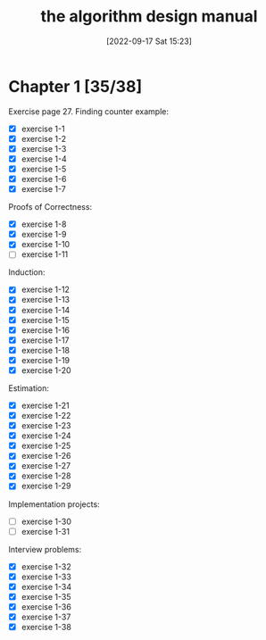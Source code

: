 #+title:      the algorithm design manual
#+date:       [2022-09-17 Sat 15:23]
#+filetags:   :algorithms:book:logbook:programming:skiena:
#+identifier: 20220917T152312

* Chapter 1 [35/38]
Exercise page 27.
Finding counter example:
+ [X] exercise 1-1
+ [X] exercise 1-2
+ [X] exercise 1-3
+ [X] exercise 1-4
+ [X] exercise 1-5
+ [X] exercise 1-6
+ [X] exercise 1-7
Proofs of Correctness:
+ [X] exercise 1-8
+ [X] exercise 1-9
+ [X] exercise 1-10
+ [ ] exercise 1-11
Induction:
+ [X] exercise 1-12
+ [X] exercise 1-13
+ [X] exercise 1-14
+ [X] exercise 1-15
+ [X] exercise 1-16
+ [X] exercise 1-17
+ [X] exercise 1-18
+ [X] exercise 1-19
+ [X] exercise 1-20
Estimation:
+ [X] exercise 1-21
+ [X] exercise 1-22
+ [X] exercise 1-23
+ [X] exercise 1-24
+ [X] exercise 1-25
+ [X] exercise 1-26
+ [X] exercise 1-27
+ [X] exercise 1-28
+ [X] exercise 1-29
Implementation projects:
+ [ ] exercise 1-30
+ [ ] exercise 1-31
Interview problems:
+ [X] exercise 1-32
+ [X] exercise 1-33
+ [X] exercise 1-34
+ [X] exercise 1-35
+ [X] exercise 1-36
+ [X] exercise 1-37
+ [X] exercise 1-38
